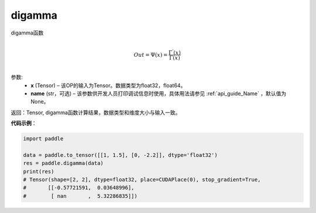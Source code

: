 .. _cn_api_tensor_digamma:

digamma
----------------

.. py:function:: paddle.digamma(x, name=None)



digamma函数

.. math::
    \\Out = \Psi(x) = \frac{ \Gamma^{'}(x) }{ \Gamma(x) }\\


参数:
  - **x** (Tensor) – 该OP的输入为Tensor。数据类型为float32，float64。 
  - **name** (str，可选) – 该参数供开发人员打印调试信息时使用，具体用法请参见 :ref:`api_guide_Name` ，默认值为None。

返回：Tensor, digamma函数计算结果，数据类型和维度大小与输入一致。

**代码示例**：

.. code-block:: python

    import paddle

    data = paddle.to_tensor([[1, 1.5], [0, -2.2]], dtype='float32')
    res = paddle.digamma(data)
    print(res)
    # Tensor(shape=[2, 2], dtype=float32, place=CUDAPlace(0), stop_gradient=True,
    #       [[-0.57721591,  0.03648996],
    #        [ nan       ,  5.32286835]])

